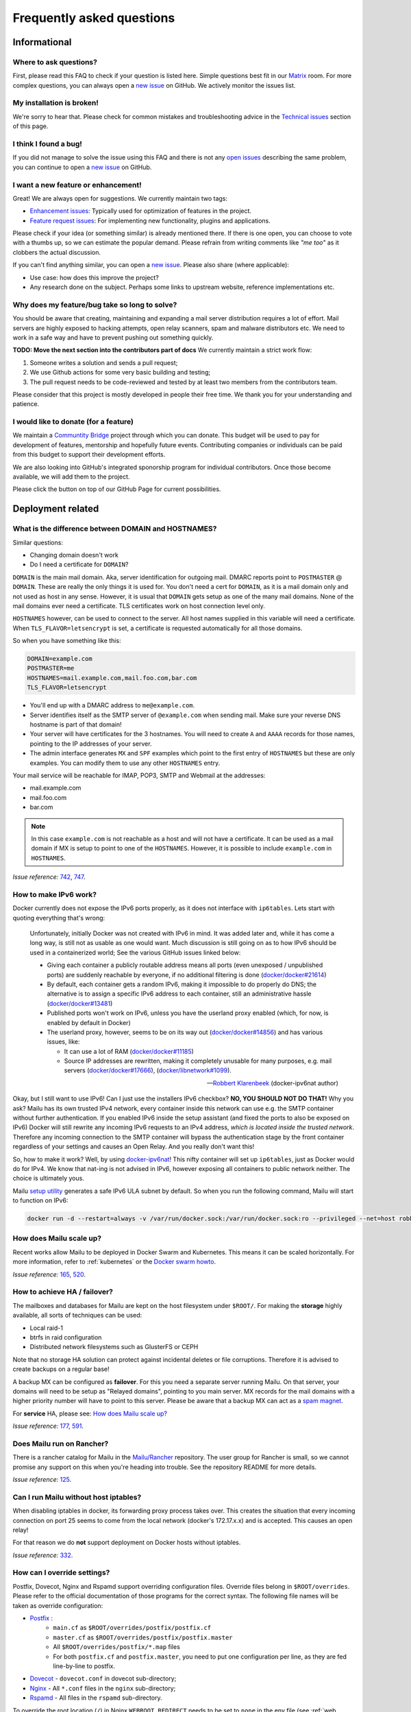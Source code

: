 .. _faq:

Frequently asked questions
==========================

Informational
-------------

Where to ask questions?
```````````````````````

First, please read this FAQ to check if your question is listed here.
Simple questions best fit in our `Matrix`_ room.
For more complex questions, you can always open a `new issue`_ on GitHub.
We actively monitor the issues list.


My installation is broken!
``````````````````````````

We're sorry to hear that. Please check for common mistakes and troubleshooting
advice in the `Technical issues`_ section of this page.

I think I found a bug!
``````````````````````

If you did not manage to solve the issue using this FAQ and there is not any 
`open issues`_ describing the same problem, you can continue to open a
`new issue`_ on GitHub.

I want a new feature or enhancement!
````````````````````````````````````

Great! We are always open for suggestions. We currently maintain two tags:

- `Enhancement issues`_: Typically used for optimization of features in the project.
- `Feature request issues`_: For implementing new functionality,
  plugins and applications.

Please check if your idea (or something similar) is already mentioned there.
If there is one open, you can choose to vote with a thumbs up, so we can
estimate the popular demand. Please refrain from writing comments like
*"me too"* as it clobbers the actual discussion.

If you can't find anything similar, you can open a `new issue`_.
Please also share (where applicable):

- Use case: how does this improve the project?
- Any research done on the subject. Perhaps some links to upstream website,
  reference implementations etc.

Why does my feature/bug take so long to solve?
``````````````````````````````````````````````

You should be aware that creating, maintaining and expanding a mail server
distribution requires a lot of effort. Mail servers are highly exposed to hacking attempts,
open relay scanners, spam and malware distributors etc. We need to work in a safe way and
have to prevent pushing out something quickly.

**TODO: Move the next section into the contributors part of docs**
We currently maintain a strict work flow:

#. Someone writes a solution and sends a pull request;
#. We use Github actions for some very basic building and testing;
#. The pull request needs to be code-reviewed and tested by at least two members
   from the contributors team.
  
Please consider that this project is mostly developed in people their free time.
We thank you for your understanding and patience.

I would like to donate (for a feature)
``````````````````````````````````````

We maintain a `Communtity Bridge`_ project through which you can donate.
This budget will be used to pay for development of features, mentorship and hopefully future events.
Contributing companies or individuals can be paid from this budget to support their development efforts.

We are also looking into GitHub's integrated sponorship program for individual contributors.
Once those become available, we will add them to the project.

Please click the |sponsor| button on top of our GitHub Page for current possibilities.

.. |sponsor| image:: assets/sponsor-button.png
  :height: 1.2em
  :alt: sponsor
  :target: `GitHub`_


.. _`Matrix`: https://matrix.to/#/#mailu:tedomum.net
.. _`open issues`: https://github.com/Mailu/Mailu/issues
.. _`new issue`: https://github.com/Mailu/Mailu/issues/new
.. _`Enhancement issues`: https://github.com/Mailu/Mailu/issues?q=is%3Aissue+is%3Aopen+label%3Atype%2Fenhancement
.. _`Feature request issues`: https://github.com/Mailu/Mailu/issues?q=is%3Aopen+is%3Aissue+label%3Atype%2Ffeature
.. _`GitHub`: https://github.com/Mailu/Mailu
.. _`Communtity Bridge`: https://funding.communitybridge.org/projects/mailu

Deployment related
------------------

What is the difference between DOMAIN and HOSTNAMES?
````````````````````````````````````````````````````

Similar questions:

- Changing domain doesn't work
- Do I need a certificate for ``DOMAIN``?

``DOMAIN`` is the main mail domain. Aka, server identification for outgoing mail. DMARC reports point to ``POSTMASTER`` @ ``DOMAIN``.
These are really the only things it is used for. You don't need a cert for ``DOMAIN``, as it is a mail domain only and not used as host in any sense.
However, it is usual that ``DOMAIN`` gets setup as one of the many mail domains. None of the mail domains ever need a certificate.
TLS certificates work on host connection level only.

``HOSTNAMES`` however, can be used to connect to the server. All host names supplied in this variable will need a certificate. When ``TLS_FLAVOR=letsencrypt`` is set,
a certificate is requested automatically for all those domains.

So when you have something like this:

.. code-block:: bash

  DOMAIN=example.com
  POSTMASTER=me
  HOSTNAMES=mail.example.com,mail.foo.com,bar.com
  TLS_FLAVOR=letsencrypt

- You'll end up with a DMARC address to ``me@example.com``.
- Server identifies itself as the SMTP server of ``@example.com`` when sending mail. Make sure your reverse DNS hostname is part of that domain!
- Your server will have certificates for the 3 hostnames. You will need to create ``A`` and ``AAAA`` records for those names,
  pointing to the IP addresses of your server.
- The admin interface generates ``MX`` and ``SPF`` examples which point to the first entry of ``HOSTNAMES`` but these are only examples.
  You can modify them to use any other ``HOSTNAMES`` entry.

Your mail service will be reachable for IMAP, POP3, SMTP and Webmail at the addresses:

- mail.example.com
- mail.foo.com
- bar.com

.. note::

  In this case ``example.com`` is not reachable as a host and will not have a certificate.
  It can be used as a mail domain if MX is setup to point to one of the ``HOSTNAMES``. However, it is possible to include ``example.com`` in ``HOSTNAMES``.

*Issue reference:* `742`_, `747`_.

How to make IPv6 work?
``````````````````````

Docker currently does not expose the IPv6 ports properly, as it does not interface with ``ip6tables``.
Lets start with quoting everything that's wrong:

  Unfortunately, initially Docker was not created with IPv6 in mind.
  It was added later and, while it has come a long way, is still not as usable as one would want.
  Much discussion is still going on as to how IPv6 should be used in a containerized world;
  See the various GitHub issues linked below:
  
  - Giving each container a publicly routable address means all ports (even unexposed / unpublished ports) are suddenly
    reachable by everyone, if no additional filtering is done
    (`docker/docker#21614 <https://github.com/docker/docker/issues/21614>`_)
  - By default, each container gets a random IPv6, making it impossible to do properly do DNS;
    the alternative is to assign a specific IPv6 address to each container,
    still an administrative hassle (`docker/docker#13481 <https://github.com/docker/docker/issues/13481>`_)
  - Published ports won't work on IPv6, unless you have the userland proxy enabled
    (which, for now, is enabled by default in Docker)
  - The userland proxy, however, seems to be on its way out
    (`docker/docker#14856 <https://github.com/docker/docker/issues/14856>`_) and has various issues, like:
  
    - It can use a lot of RAM (`docker/docker#11185 <https://github.com/docker/docker/issues/11185>`_)
    - Source IP addresses are rewritten, making it completely unusable for many purposes, e.g. mail servers 
      (`docker/docker#17666 <https://github.com/docker/docker/issues/17666>`_),
      (`docker/libnetwork#1099 <https://github.com/docker/libnetwork/issues/1099>`_).
  
  -- `Robbert Klarenbeek <https://github.com/robbertkl>`_ (docker-ipv6nat author)
  
Okay, but I still want to use IPv6! Can I just use the installers IPv6 checkbox? **NO, YOU SHOULD NOT DO THAT!** Why you ask?
Mailu has its own trusted IPv4 network, every container inside this network can use e.g. the SMTP container without further
authentication. If you enabled IPv6 inside the setup assistant (and fixed the ports to also be exposed on IPv6) Docker will
still rewrite any incoming IPv6 requests to an IPv4 address, *which is located inside the trusted network*. Therefore any
incoming connection to the SMTP container will bypass the authentication stage by the front container regardless of your
settings and causes an Open Relay. And you really don't want this!

So, how to make it work? Well, by using `docker-ipv6nat`_! This nifty container will set up ``ip6tables``,
just as Docker would do for IPv4. We know that nat-ing is not advised in IPv6,
however exposing all containers to public network neither. The choice is ultimately yous.

Mailu `setup utility`_ generates a safe IPv6 ULA subnet by default. So when you run the following command,
Mailu will start to function on IPv6:

.. code-block:: bash

  docker run -d --restart=always -v /var/run/docker.sock:/var/run/docker.sock:ro --privileged --net=host robbertkl/ipv6nat

.. _`docker-ipv6nat`: https://github.com/robbertkl/docker-ipv6nat
.. _`setup utility`: https://setup.mailu.io

How does Mailu scale up?
````````````````````````

Recent works allow Mailu to be deployed in Docker Swarm and Kubernetes.
This means it can be scaled horizontally. For more information, refer to :ref:`kubernetes`
or the `Docker swarm howto`_.

*Issue reference:* `165`_, `520`_.

How to achieve HA / failover?
`````````````````````````````

The mailboxes and databases for Mailu are kept on the host filesystem under ``$ROOT/``.
For making the **storage** highly available, all sorts of techniques can be used:

- Local raid-1
- btrfs in raid configuration
- Distributed network filesystems such as GlusterFS or CEPH

Note that no storage HA solution can protect against incidental deletes or file corruptions.
Therefore it is advised to create backups on a regular base!

A backup MX can be configured as **failover**. For this you need a separate server running
Mailu. On that server, your domains will need to be setup as "Relayed domains", pointing
to you main server. MX records for the mail domains with a higher priority number will have
to point to this server. Please be aware that a backup MX can act as a `spam magnet`_.

For **service** HA, please see: `How does Mailu scale up?`_


*Issue reference:* `177`_, `591`_.

.. _`spam magnet`: https://blog.zensoftware.co.uk/2012/07/02/why-we-tend-to-recommend-not-having-a-secondary-mx-these-days/

Does Mailu run on Rancher?
``````````````````````````

There is a rancher catalog for Mailu in the `Mailu/Rancher`_ repository. The user group for Rancher is small,
so we cannot promise any support on this when you're heading into trouble. See the repository README for more details.

*Issue reference:* `125`_.

.. _`Mailu/Rancher`: https://github.com/Mailu/Rancher


Can I run Mailu without host iptables?
``````````````````````````````````````

When disabling iptables in docker, its forwarding proxy process takes over.
This creates the situation that every incoming connection on port 25 seems to come from the
local network (docker's 172.17.x.x) and is accepted. This causes an open relay!

For that reason we do **not** support deployment on Docker hosts without iptables.

*Issue reference:* `332`_.

.. _override-label:

How can I override settings?
````````````````````````````

Postfix, Dovecot, Nginx and Rspamd support overriding configuration files. Override files belong in
``$ROOT/overrides``. Please refer to the official documentation of those programs for the
correct syntax. The following file names will be taken as override configuration:

- `Postfix`_ :
   - ``main.cf`` as ``$ROOT/overrides/postfix/postfix.cf``
   - ``master.cf`` as ``$ROOT/overrides/postfix/postfix.master``
   - All ``$ROOT/overrides/postfix/*.map`` files
   - For both ``postfix.cf`` and ``postfix.master``, you need to put one configuration per line, as they are fed line-by-line
     to postfix.
- `Dovecot`_ - ``dovecot.conf`` in dovecot sub-directory;
- `Nginx`_ - All ``*.conf`` files in the ``nginx`` sub-directory;
- `Rspamd`_ - All files in the ``rspamd`` sub-directory.

To override the root location (``/``) in Nginx ``WEBROOT_REDIRECT`` needs to be set to ``none`` in the env file (see :ref:`web settings <web_settings>`).

*Issue reference:* `206`_, `1368`_.

I want to integrate Nextcloud 15 (and newer) with Mailu
```````````````````````````````````````````````````````

1. Enable External user support from Nextcloud Apps interface

2. Configure additional user backends in Nextcloud’s configuration config/config.php using the following syntax if you use at least Nextcloud 15.

.. code-block:: bash

  <?php

  /** Use this for Nextcloud 15 and newer **/
  'user_backends' => array(
      array(
          'class' => 'OC_User_IMAP',
          'arguments' => array(
            '127.0.0.1', 993, 'ssl', 'example.com', true, false
        ),
      ),
  ),
  

If a domain name (e.g. example.com) is specified, then this makes sure that only users from this domain will be allowed to login.
After successfull login the domain part will be striped and the rest used as username in Nextcloud. e.g. 'username@example.com' will be 'username' in Nextcloud. Disable this behaviour by changing true (the fifth parameter) to false. 

*Issue reference:* `575`_.

I want to integrate Nextcloud 14 (and older) with Mailu
```````````````````````````````````````````````````````

1. Install dependencies required to authenticate users via imap in Nextcloud

.. code-block:: bash

  apt-get update \
   && apt-get install -y libc-client-dev libkrb5-dev \
   && rm -rf /var/lib/apt/lists/* \
   && docker-php-ext-configure imap --with-kerberos --with-imap-ssl \
   && docker-php-ext-install imap

2. Enable External user support from Nextcloud Apps interface

3. Configure additional user backends in Nextcloud’s configuration config/config.php using the following syntax for Nextcloud 14 (and below):

.. code-block:: bash

  <?php

  /** Use this for Nextcloud 14 and older **/
  'user_backends' => array(
      array(
          'class' => 'OC_User_IMAP',
          'arguments' => array(
              '{imap.example.com:993/imap/ssl}', 'example.com'
          ),
      ),
  ),

If a domain name (e.g. example.com) is specified, then this makes sure that only users from this domain will be allowed to login.
After successfull login the domain part will be striped and the rest used as username in Nextcloud. e.g. 'username@example.com' will be 'username' in Nextcloud.

*Issue reference:* `575`_.


How do I use webdav (radicale)?
```````````````````````````````

| For first time set up, the user must access radicale via the url `https://mail.example.com/webdav/.web` and then
| 1. Log in using the  user's full email address and password.
| 2. Click 'Create new addressbook or calendar'
| 3. Follow instructions for creating an addressbook (for contact management) and calendar.
|
| Subsequently to use webdav (radicale), you can configure your carddav/caldav client to use the following url:
| `https://mail.example.com/webdav/user@example.com`
| As username you must provide the complete email address (user@example.com).  
| As password you must provide the password of the email address.
| The user must be an existing Mailu user.

*issue reference:* `1591`_.


.. _`Postfix`: http://www.postfix.org/postconf.5.html
.. _`Dovecot`: https://doc.dovecot.org/configuration_manual/config_file/config_file_syntax/
.. _`NGINX`:   https://nginx.org/en/docs/
.. _`Rspamd`:  https://www.rspamd.com/doc/configuration/index.html

.. _`Docker swarm howto`: https://github.com/Mailu/Mailu/tree/master/docs/swarm/master
.. _`125`: https://github.com/Mailu/Mailu/issues/125
.. _`165`: https://github.com/Mailu/Mailu/issues/165
.. _`177`: https://github.com/Mailu/Mailu/issues/177
.. _`332`: https://github.com/Mailu/Mailu/issues/332
.. _`742`: https://github.com/Mailu/Mailu/issues/742
.. _`747`: https://github.com/Mailu/Mailu/issues/747
.. _`520`: https://github.com/Mailu/Mailu/issues/520
.. _`591`: https://github.com/Mailu/Mailu/issues/591
.. _`575`: https://github.com/Mailu/Mailu/issues/575
.. _`1591`: https://github.com/Mailu/Mailu/issues/1591

How do I setup a MTA-STS policy?
````````````````````````````````

Mailu can serve an `MTA-STS policy`_; To configure it you will need to:

1. add ``mta-sts.example.com`` to the ``HOSTNAMES`` configuration variable (and ensure that a valid SSL certificate is available for it; this may mean restarting your smtp container)

2. configure an override with the policy itself; for example, your ``overrides/nginx/mta-sts.conf`` could read:

.. code-block:: bash

   location ^~ /.well-known/mta-sts.txt {
   return 200 "version: STSv1
   mode: enforce
   max_age: 1296000
   mx: mailu.example.com\r\n";
   }

3. setup the appropriate DNS/CNAME record (``mta-sts.example.com`` -> ``mailu.example.com``) and DNS/TXT record (``_mta-sts.example.com`` -> ``v=STSv1; id=1``) paying attention to the ``TTL`` as this is used by MTA-STS.

*issue reference:* `1798`_.

.. _`1798`: https://github.com/Mailu/Mailu/issues/1798
.. _`MTA-STS policy`: https://datatracker.ietf.org/doc/html/rfc8461

Technical issues
----------------

In this section we are trying to cover the most common problems our users are having.
If your issue is not listed here, please consult issues with the `troubleshooting tag`_.

Changes in .env don't propagate
```````````````````````````````

Variables are sent to the containers at creation time. This means you need to take the project
down and up again. A container restart is not sufficient.

.. code-block:: bash

  docker-compose down && \
  docker-compose up -d

*Issue reference:* `615`_.

SMTP Banner from overrides/postfix.cf is ignored
````````````````````````````````````````````````

Any mail related connection is proxied by nginx. Therefore the SMTP Banner is also set by nginx. Overwriting in overrides/postfix.cf does not apply.

*Issue reference:* `1368`_.

.. _`1368`: https://github.com/Mailu/Mailu/issues/1368

403 - Access Denied Errors
---------------------------

While this may be due to several issues, check to make sure your ``DOMAIN=`` entry is the **first** entry in your ``HOSTNAMES=``.

TLS certificate issues
``````````````````````

When there are issues with the TLS/SSL certificates, Mailu denies service on secure ports.
This is a security precaution. Symptoms are:

- 403 browser errors;

These issues are typically caused by four scenarios:

#. ``TLS_FLAVOR=notls`` in ``.env``;
#. Certificates expired;
#. When ``TLS_FLAVOR=letsencrypt``, it might be that the *certbot* script is not capable of
   obtaining the certificates for your domain. See `letsencrypt issues`_
#. When ``TLS_FLAVOR=certs``, certificates are supposed to be copied to ``/mailu/certs``.
   Using an external ``letsencrypt`` program, it tends to happen people copy the whole
   ``letsencrypt/live`` directory containing symlinks. Symlinks do not resolve inside the
   container and therefore it breaks the TLS implementation.

letsencrypt issues
..................

In order to determine the exact problem on TLS / Let's encrypt issues, it might be helpful
to check the logs.

.. code-block:: bash

  docker-compose logs front | less -R
  docker-compose exec front less /var/log/letsencrypt/letsencrypt.log

Common problems:

- Port 80 not reachable from outside.
- Faulty DNS records: make sure that all ``HOSTNAMES`` have **A** (IPv4) and **AAAA** (IPv6)
  records, pointing the the ``BIND_ADDRESS4`` and ``BIND_ADDRESS6``.
- DNS cache not yet expired. It might be that old / faulty DNS records are stuck in a cache
  en-route to letsencrypt's server. The time this takes is set by the ``TTL`` field in the
  records. You'll have to wait at least this time after changing the DNS entries.
  Don't keep trying, as you might hit `rate-limits`_.

.. _`rate-limits`: https://letsencrypt.org/docs/rate-limits/

Copying certificates
....................

As mentioned above, care must be taken not to copy symlinks to the ``/mailu/certs`` location.

**The wrong way!:**

.. code-block:: bash

  cp -r /etc/letsencrypt/live/domain.com /mailu/certs

**The right way!:**

.. code-block:: bash

  mkdir -p /mailu/certs
  cp /etc/letsencrypt/live/domain.com/privkey.pem /mailu/certs/key.pem
  cp /etc/letsencrypt/live/domain.com/fullchain.pem /mailu/certs/cert.pem

See also :ref:`external_certs`.

*Issue reference:* `426`_, `615`_.

How do I activate DKIM and DMARC?
`````````````````````````````````
Go into the Domain Panel and choose the Domain you want to enable DKIM for.
Click the first icon on the left side (domain details).
Now click on the top right on the *"Regenerate Keys"* Button.
This will generate the DKIM and DMARC entries for you.

*Issue reference:* `102`_.

Do you support Fail2Ban?
````````````````````````

Fail2Ban is not included in Mailu. Fail2Ban needs to modify the host's IP tables in order to
ban the addresses. We consider such a program should be run on the host system and not
inside a container. The ``front`` container does use authentication rate limiting to slow
down brute force attacks.

We *do* provide a possibility to export the logs from the ``front`` service to the host.
For this you need to set ``LOG_DRIVER=journald`` or ``syslog``, depending on the log
manager of the host. You will need to setup the proper Regex in the Fail2Ban configuration.
Below an example how to do so. Be aware that webmail authentication appears to come from the
Docker network, so don't ban those addresses!

Assuming you have a working Fail2Ban installation on the host running your Docker containers,
follow these steps:

1. In the mailu docker-compose set the logging driver of the front container to journald

.. code-block:: bash

  logging:
    driver: journald
    options:
      tag: mailu-front

2. Add the /etc/fail2ban/filter.d/bad-auth.conf

.. code-block:: bash

  # Fail2Ban configuration file
  [Definition]
  failregex = .* client login failed: .+ client:\ <HOST>
  ignoreregex =
  journalmatch = CONTAINER_TAG=mailu-front

3. Add the /etc/fail2ban/jail.d/bad-auth.conf

.. code-block:: bash

  [bad-auth]
  enabled = true
  backend = systemd
  filter = bad-auth
  bantime = 604800
  findtime = 300
  maxretry = 10
  action = docker-action

The above will block flagged IPs for a week, you can of course change it to you needs.

4. Add the /etc/fail2ban/action.d/docker-action.conf

.. code-block:: bash

  [Definition]
  
  actionstart = iptables -N f2b-bad-auth
                iptables -A f2b-bad-auth -j RETURN
                iptables -I DOCKER-USER -p tcp -m multiport --dports 1:1024 -j f2b-bad-auth
  
  actionstop = iptables -D DOCKER-USER -p tcp -m multiport --dports 1:1024 -j f2b-bad-auth
               iptables -F f2b-bad-auth
               iptables -X f2b-bad-auth
  
  actioncheck = iptables -n -L DOCKER-USER | grep -q 'f2b-bad-auth[ \t]'
  
  actionban = iptables -I f2b-bad-auth 1 -s <ip> -j DROP
  
  actionunban = iptables -D f2b-bad-auth -s <ip> -j DROP

Using DOCKER-USER chain ensures that the blocked IPs are processed in the correct order with Docker. See more in: https://docs.docker.com/network/iptables/

5. Configure and restart the Fail2Ban service

Make sure Fail2Ban is started after the Docker service by adding a partial override which appends this to the existing configuration.

.. code-block:: bash

  sudo systemctl edit fail2ban

Add the override and save the file.

.. code-block:: bash

  [Unit]
  After=docker.service

Restart the Fail2Ban service.

.. code-block:: bash

  sudo systemctl restart fail2ban

*Issue reference:* `85`_, `116`_, `171`_, `584`_, `592`_, `1727`_.

Users can't change their password from webmail
``````````````````````````````````````````````

All users have the abilty to login to the admin interface. Non-admin users
have only restricted funtionality such as changing their password and the
spam filter weight settings.

*Issue reference:* `503`_.

rspamd: DNS query blocked on multi.uribl.com
````````````````````````````````````````````

This usually relates to the DNS server you are using. Most of the public servers block this query or there is a rate limit.
In order to solve this, you most probably are better off using a root DNS resolver, such as `unbound`_. This can be done in multiple ways:

- Use the *Mailu/unbound* container. This is an optional include when generating the ``docker-compose.yml`` file with the setup utility.
- Setup unbound on the host and make sure the host's ``/etc/resolve.conf`` points to local host.
  Docker will then forward all external DNS requests to the local server.
- Set up an external DNS server with root resolving capabilities.

In any case, using a dedicated DNS server will improve the performance of your mail server.

*Issue reference:* `206`_, `554`_, `681`_.

Can I learn ham/spam messages from an already existing mailbox?
```````````````````````````````````````````````````````````````
Mailu is supporting automatic spam learning for messages moved to the Junk mailbox. Any email moved from the Junk Folder will learnt as ham. 

If you already have an existing mailbox and want Mailu to learn them all as ham messages, you might run rspamc from within the dovecot container:

.. code-block:: bash

  rspamc -h antispam:11334 -P mailu -f 13 fuzzy_add /mail/user\@example.com/.Ham_Learn/cur/

This should learn every file located in the ``Ham_Learn`` folder from user@example.com 

Likewise, to lean all messages within the folder ``Spam_Learn`` as spam messages :

.. code-block:: bash

  rspamc -h antispam:11334 -P mailu -f 11 fuzzy_add /mail/user\@example.com/.Spam_Learn/cur/

*Issue reference:* `1438`_.

Is there a way to support more (older) ciphers?
```````````````````````````````````````````````

You will need to rewrite the `tls.conf` template of the `front` container in `core/nginx`.

You can set the protocols as follow:

.. code-block:: bash

  ssl_protocols TLSv1 TLSv1.1 TLSv1.2;
  ssl_ciphers <list of ciphers>;

After applying the change, you will need to rebuild the image and use it in your deployment.

We **strongly** advice against downgrading the TLS version and ciphers, please upgrade your client instead! We will not support a more standard way of setting this up.

*Issue reference:* `363`_, `698`_.

Why does Compose complain about the yaml syntax
```````````````````````````````````````````````

In many cases, Docker Compose will complain about the yaml syntax because it is too old. It is especially true if you installed Docker Compose as part of your GNU/Linux distribution package system.

Unless your distribution has proper up-to-date packages for Compose, we strongly advise that you install it either:

 - from the Docker-CE repositories along with Docker CE itself,
 - from PyPI using `pip install docker-compose` or
 - from Github by downloading it directly.

Detailed instructions can be found at https://docs.docker.com/compose/install/

*Issue reference:* `853`_.

Why are still spam mails being discarded?
`````````````````````````````````````````

Disabling antispam in the user settings actually disables automatic classification of messages as spam and stops moving them to the `junk` folder. It does not stop spam scanning and filtering.

Therefore, messages still get discarded if their spam score is so high that the antispam finds them unfit for distribution. Also, the antispam headers are still present in the message, so that mail clients can display it and classify based on it.

*Issue reference:* `897`_.

Why is SPF failing while properly setup?
````````````````````````````````````````

Very often, SPF failure is related to Mailu sending emails with a different IP address than the one configured in the env file.

This is mostly due to using a separate IP address for Mailu and still having masquerading nat setup for Docker, which results in a different outbound IP address. You can simply check the email headers on the receiving side to confirm this.

If you wish to explicitely nat Mailu outbound traffic, it is usually easy to source-nat outgoing SMTP traffic using iptables :

```
iptables -t nat -A POSTROUTING -o eth0 -p tcp --dport 25 -j SNAT --to <your mx ip>
```

*Issue reference:* `1090`_.


.. _`troubleshooting tag`: https://github.com/Mailu/Mailu/issues?utf8=%E2%9C%93&q=label%3Afaq%2Ftroubleshooting
.. _`85`: https://github.com/Mailu/Mailu/issues/85
.. _`102`: https://github.com/Mailu/Mailu/issues/102
.. _`116`: https://github.com/Mailu/Mailu/issues/116
.. _`171`: https://github.com/Mailu/Mailu/issues/171
.. _`206`: https://github.com/Mailu/Mailu/issues/206
.. _`363`: https://github.com/Mailu/Mailu/issues/363
.. _`426`: https://github.com/Mailu/Mailu/issues/426
.. _`503`: https://github.com/Mailu/Mailu/issues/503
.. _`554`: https://github.com/Mailu/Mailu/issues/554
.. _`584`: https://github.com/Mailu/Mailu/issues/584
.. _`592`: https://github.com/Mailu/Mailu/issues/592
.. _`615`: https://github.com/Mailu/Mailu/issues/615
.. _`681`: https://github.com/Mailu/Mailu/pull/681
.. _`698`: https://github.com/Mailu/Mailu/issues/698
.. _`853`: https://github.com/Mailu/Mailu/issues/853
.. _`897`: https://github.com/Mailu/Mailu/issues/897
.. _`1090`: https://github.com/Mailu/Mailu/issues/1090
.. _`unbound`: https://nlnetlabs.nl/projects/unbound/about/
.. _`1438`: https://github.com/Mailu/Mailu/issues/1438
.. _`1727`: https://github.com/Mailu/Mailu/issues/1727

A user gets ``Sender address rejected: Access denied. Please check the`` ``message recipient […] and try again`` even though the sender is legitimate?
``````````````````````````````````````````````````````````````````````````````````````````````````````````````````````````````````````````````````````
First, check if you are really sure the user is a legitimate sender, i.e. the registered user is authenticated successfully and own either the account or alias he/she is trying to send from. If you are really sure this is correct, then the user might try to errornously send via port 25 insteadof the designated SMTP client-ports. Port 25 is meant for server-to-server delivery, while users should use port 587 or 465.

